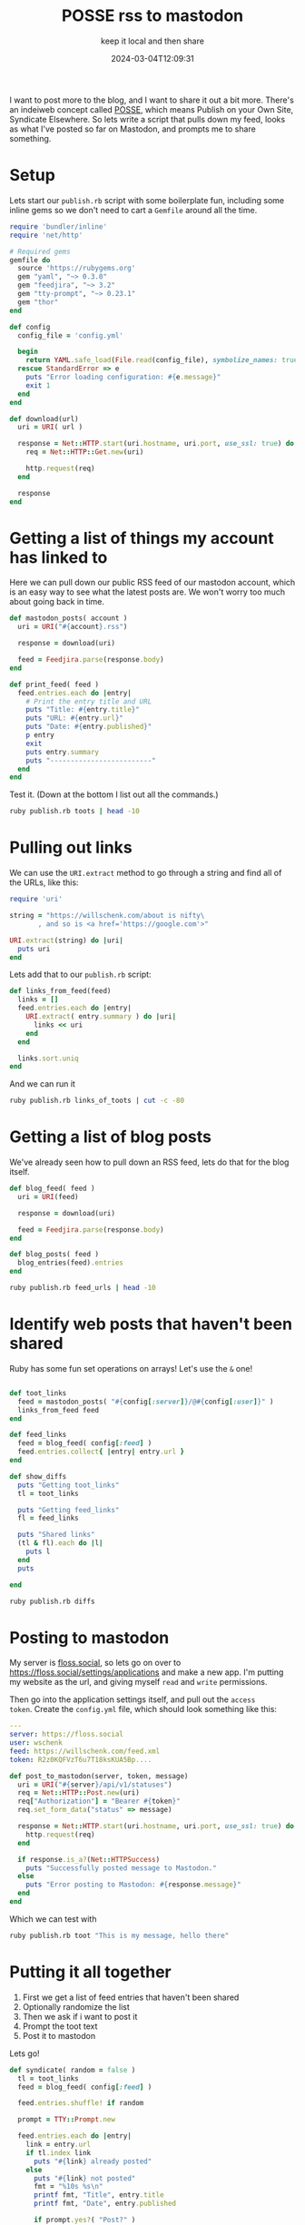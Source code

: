 #+title: POSSE rss to mastodon
#+subtitle: keep it local and then share
#+tags[]: mastodon, ruby, POSSE
#+date: 2024-03-04T12:09:31

I want to post more to the blog, and I want to share it out a bit
more.  There's an indeiweb concept called [[https://indieweb.org/POSSE][POSSE]], which means Publish
on your Own Site, Syndicate Elsewhere.  So lets write a script that
pulls down my feed, looks as what I've posted so far on Mastodon, and
prompts me to share something.

* Setup

Lets start our =publish.rb= script with some boilerplate fun, including
some inline gems so we don't need to cart a =Gemfile= around all the
time.

#+begin_src ruby :tangle publish.rb
  require 'bundler/inline'
  require 'net/http'

  # Required gems
  gemfile do
    source 'https://rubygems.org'
    gem "yaml", "~> 0.3.0"
    gem "feedjira", "~> 3.2"
    gem "tty-prompt", "~> 0.23.1"
    gem "thor"
  end

  def config
    config_file = 'config.yml'

    begin
      return YAML.safe_load(File.read(config_file), symbolize_names: true)
    rescue StandardError => e
      puts "Error loading configuration: #{e.message}"
      exit 1
    end
  end

  def download(url)
    uri = URI( url )

    response = Net::HTTP.start(uri.hostname, uri.port, use_ssl: true) do |http|
      req = Net::HTTP::Get.new(uri)
      
      http.request(req)
    end

    response
  end

#+end_src

* Getting a list of things my account has linked to

Here we can pull down our public RSS feed of our mastodon account,
which is an easy way to see what the latest posts are.  We won't worry
too much about going back in time.

#+begin_src ruby :tangle publish.rb
  def mastodon_posts( account )
    uri = URI("#{account}.rss")

    response = download(uri)

    feed = Feedjira.parse(response.body)
  end

  def print_feed( feed )
    feed.entries.each do |entry|
      # Print the entry title and URL
      puts "Title: #{entry.title}"
      puts "URL: #{entry.url}"
      puts "Date: #{entry.published}"
      p entry
      exit
      puts entry.summary
      puts "-------------------------"
    end
  end
#+end_src

Test it.  (Down at the bottom I list out all the commands.)

#+begin_src bash :results output
  ruby publish.rb toots | head -10
#+end_src

#+RESULTS:
#+begin_example
Title: 
URL: https://floss.social/@wschenk/112000626406541728
Date: 2024-02-27 00:32:13 UTC
<p>&quot;Solar flares contain a colossal amount of energy—enough, in a ...
-------------------------
Title: 
URL: https://floss.social/@wschenk/111654845759601896
Date: 2023-12-27 22:55:39 UTC
<p>Finally getting an official API after however many years <a href="ht...
-------------------------
#+end_example

* Pulling out links

We can use the =URI.extract= method to go through a string and find all of the
URLs, like this:

#+begin_src ruby :results output
  require 'uri'

  string = "https://willschenk.com/about is nifty\
         , and so is <a href='https://google.com'>"

  URI.extract(string) do |uri|
    puts uri
  end
#+end_src

#+RESULTS:
: https://willschenk.com/about
: https://google.com

Lets add that to our =publish.rb= script:

#+begin_src ruby :tangle publish.rb
  def links_from_feed(feed)
    links = []
    feed.entries.each do |entry|
      URI.extract( entry.summary ) do |uri|
        links << uri
      end
    end

    links.sort.uniq
  end
#+end_src

And we can run it

#+begin_src bash :results output
  ruby publish.rb links_of_toots | cut -c -80
#+end_src

#+RESULTS:
#+begin_example
["https://",
 "https://blog.tezlabapp.com/2023/12/27/teslas-api-from-old-to-new-with-improved
 "https://floss.social/tags/StrangeLoop",
 "https://floss.social/tags/ai",
 "https://floss.social/tags/bash",
 "https://floss.social/tags/cli",
 "https://floss.social/tags/covid",
 "https://floss.social/tags/gaza",
 "https://floss.social/tags/genocide",
 "https://floss.social/tags/rivian",
 "https://floss.social/tags/ruby",
 "https://floss.social/tags/strangeloop",
 "https://floss.social/tags/tesla",
 "https://floss.social/tags/tezlab",
 "https://floss.social/tags/thor",
 "https://floss.social/tags/turingpost",
 "https://github.com/wschenk/thorsh",
 "https://tezlab.app/9366b15fdf5cbd8068b251e679fde1fb-ea2f9f",
 "https://toot.thoughtworks.com/@cford",
 "https://willschenk.com/fragments/2023/should_robots_have_rites_or_rights/",
 "https://willschenk.com/fragments/2024/why_are_ll_ms_so_small/",
 "https://willschenk.com/labnotes/2023/erb_static_site_builder/",
 "https://www.",
 "https://www.newyorker.com/magazine/2024/03/04/what-a-major-solar-storm-could-d
 "https://www.nplusonemag.com/online-only/online-only/gimlet-on-the-rocks/",
 "https://www.turingpost.com/p/evonfire"]
#+end_example

* Getting a list of blog posts

We've already seen how to pull down an RSS feed, lets do that for the
blog itself.

#+begin_src ruby :tangle publish.rb
  def blog_feed( feed )
    uri = URI(feed)
    
    response = download(uri)
    
    feed = Feedjira.parse(response.body)
  end

  def blog_posts( feed )
    blog_entries(feed).entries
  end

#+end_src

#+begin_src bash :results output
  ruby publish.rb feed_urls | head -10
#+end_src

#+RESULTS:
#+begin_example
https://willschenk.com/fragments/2024/why_are_ll_ms_so_small/
https://willschenk.com/fragments/2024/5_year_old_hacking_chatgpt/
https://willschenk.com/labnotes/2024/ai_in_emacs/
https://willschenk.com/fragments/2024/fifteen_or_twenty_thousand_years/
https://willschenk.com/labnotes/2024/running_google_gemma_locally/
https://willschenk.com/fragments/2023/political_implications/
https://willschenk.com/labnotes/2023/sinatra_with_activerecord/
https://willschenk.com/fragments/2023/a_good_death/
https://willschenk.com/fragments/2023/locations_in_the_magicians/
https://willschenk.com/fragments/2023/everything_is_equally_evolved/
#+end_example

* Identify web posts that haven't been shared
Ruby has some fun set operations on arrays!  Let's use the =&= one!

#+begin_src ruby :tangle publish.rb

  def toot_links
    feed = mastodon_posts( "#{config[:server]}/@#{config[:user]}" )
    links_from_feed feed
  end

  def feed_links
    feed = blog_feed( config[:feed] )
    feed.entries.collect{ |entry| entry.url }
  end

  def show_diffs
    puts "Getting toot_links"
    tl = toot_links

    puts "Getting feed_links"
    fl = feed_links

    puts "Shared links"
    (tl & fl).each do |l|
      puts l
    end
    puts

  end

#+end_src

#+begin_src bash :results output
  ruby publish.rb diffs
#+end_src

#+RESULTS:
: Getting toot_links
: Getting feed_links
: Shared links
: https://willschenk.com/fragments/2023/should_robots_have_rites_or_rights/
: https://willschenk.com/fragments/2024/why_are_ll_ms_so_small/
: https://willschenk.com/labnotes/2023/erb_static_site_builder/
: 
* Posting to mastodon

My server is [[https://floss.social][floss.social]], so lets go on over to
[[https://floss.social/settings/applications]] and make a new app.  I'm
putting my website as the url, and giving myself =read= and =write=
permissions.

Then go into the application settings itself, and pull out the =access
token=.  Create the =config.yml= file, which should look something like
this:

#+begin_src yaml
  ---
  server: https://floss.social
  user: wschenk
  feed: https://willschenk.com/feed.xml
  token: R2z0KQFVzT6u7T18ksKUA5Bp....
#+end_src

#+begin_src ruby :tangle publish.rb
  def post_to_mastodon(server, token, message)
    uri = URI("#{server}/api/v1/statuses")
    req = Net::HTTP::Post.new(uri)
    req["Authorization"] = "Bearer #{token}"
    req.set_form_data("status" => message)

    response = Net::HTTP.start(uri.hostname, uri.port, use_ssl: true) do |http|
      http.request(req)
    end

    if response.is_a?(Net::HTTPSuccess)
      puts "Successfully posted message to Mastodon."
    else
      puts "Error posting to Mastodon: #{response.message}"
    end
  end

#+end_src

Which we can test with

#+begin_src bash :results output
  ruby publish.rb toot "This is my message, hello there"
#+end_src

#+RESULTS:
: Successfully posted message to Mastodon.

* Putting it all together

1. First we get a list of feed entries that haven't been shared
2. Optionally randomize the list
3. Then we ask if i want to post it
4. Prompt the toot text
5. Post it to mastodon

Lets go!

#+begin_src ruby :tangle publish.rb
  def syndicate( random = false )
    tl = toot_links
    feed = blog_feed( config[:feed] )

    feed.entries.shuffle! if random

    prompt = TTY::Prompt.new

    feed.entries.each do |entry|
      link = entry.url
      if tl.index link
        puts "#{link} already posted"
      else
        puts "#{link} not posted"
        fmt = "%10s %s\n"
        printf fmt, "Title", entry.title
        printf fmt, "Date", entry.published

        if prompt.yes?( "Post?" )
          summary = prompt.ask("Post text:")

          if prompt.yes?( "Confirm post?" )
            message = "#{summary} #{link}"
            puts "Posting #{message}"
            post_to_mastodon( config[:server], config[:token], message )
          end
        end
      end
    end
  end
                    
#+end_src

* CLI
Here's the script harness to run all of this stuff.

#+begin_src ruby :tangle publish.rb
  class MyCLI < Thor
    desc "took MESSAGE", "post a message"
    def toot message
      post_to_mastodon( config[:server], config[:token], message )
    end

    desc "toots", "show a users toots"
    def toots
      feed = mastodon_posts( "#{config[:server]}/@#{config[:user]}" )
      print_feed feed
    end

    desc "links_of_toots", "show a list of things that the user linked to"
    def links_of_toots
      feed = mastodon_posts( "#{config[:server]}/@#{config[:user]}" )
      require 'pp'
      pp links_from_feed( feed )
    end

    desc "feed_urls", "show a list of posts"
    def feed_urls
      feed = blog_feed( config[:feed] )
      feed.entries.each do |entry|
        puts entry.url
      end
    end

    desc "diffs", "show the difference in links"
    def diffs
      show_diffs
    end

    desc "sync", "put it together"
    option :random, type: :boolean, default: false
    def sync
      syndicate( options[:random] )
    end
  end

  MyCLI.start(ARGV)
#+end_src

# Local Variables:
# eval: (add-hook 'after-save-hook (lambda ()(org-babel-tangle)) nil t)
# End:
